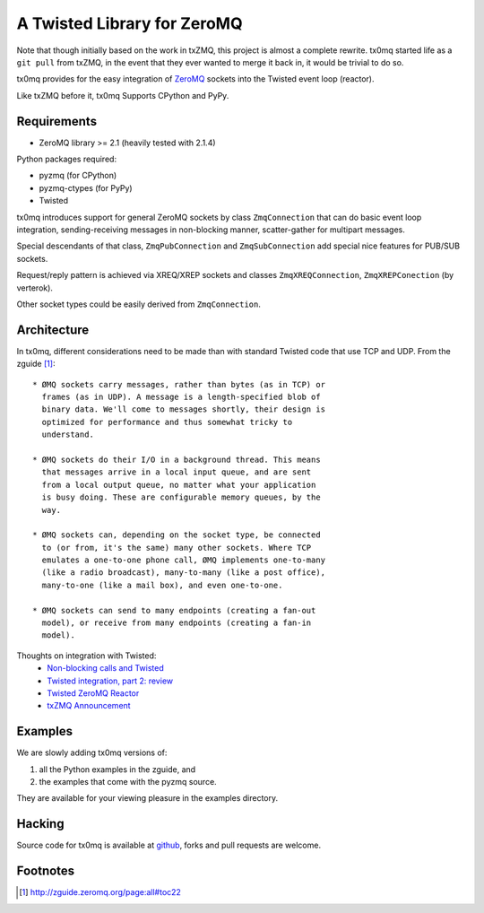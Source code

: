 A Twisted Library for ZeroMQ
============================

Note that though initially based on the work in txZMQ, this project is almost a
complete rewrite. tx0mq started life as a ``git pull`` from txZMQ, in the event
that they ever wanted to merge it back in, it would be trivial to do so.

tx0mq provides for the easy integration of  `ZeroMQ <http://zeromq.org>`_
sockets into the Twisted event loop (reactor).

Like txZMQ before it, tx0mq Supports CPython and PyPy.

Requirements
------------

* ZeroMQ library >= 2.1 (heavily tested with 2.1.4)

Python packages required:

* pyzmq (for CPython)
* pyzmq-ctypes (for PyPy)
* Twisted

tx0mq introduces support for general ZeroMQ sockets by class ``ZmqConnection``
that can do basic event loop integration, sending-receiving messages in
non-blocking manner, scatter-gather for multipart messages.

Special descendants of that class, ``ZmqPubConnection`` and ``ZmqSubConnection``
add special nice features for PUB/SUB sockets.

Request/reply pattern is achieved via XREQ/XREP sockets and classes ``ZmqXREQConnection``,
``ZmqXREPConection`` (by verterok).

Other socket types could be easily derived from ``ZmqConnection``.


Architecture
------------

In tx0mq, different considerations need to be made than with standard Twisted
code that use TCP and UDP.  From the zguide [#]_::

 * ØMQ sockets carry messages, rather than bytes (as in TCP) or
   frames (as in UDP). A message is a length-specified blob of
   binary data. We'll come to messages shortly, their design is
   optimized for performance and thus somewhat tricky to
   understand.

 * ØMQ sockets do their I/O in a background thread. This means
   that messages arrive in a local input queue, and are sent
   from a local output queue, no matter what your application
   is busy doing. These are configurable memory queues, by the
   way.

 * ØMQ sockets can, depending on the socket type, be connected
   to (or from, it's the same) many other sockets. Where TCP
   emulates a one-to-one phone call, ØMQ implements one-to-many
   (like a radio broadcast), many-to-many (like a post office),
   many-to-one (like a mail box), and even one-to-one.

 * ØMQ sockets can send to many endpoints (creating a fan-out
   model), or receive from many endpoints (creating a fan-in
   model).


Thoughts on integration with Twisted:
 * `Non-blocking calls and Twisted <http://lists.zeromq.org/pipermail/zeromq-dev/2010-April/003163.html>`_
 * `Twisted integration, part 2: review <http://lists.zeromq.org/pipermail/zeromq-dev/2010-June/003848.html>`_
 * `Twisted ZeroMQ Reactor <http://lists.zeromq.org/pipermail/zeromq-dev/2010-September/005938.html>`_
 * `txZMQ Announcement <http://lists.zeromq.org/pipermail/zeromq-dev/2011-April/010880.html>`_

Examples
--------

We are slowly adding tx0mq versions of:

1. all the Python examples in the zguide, and
2. the examples that come with the pyzmq source.

They are available for your viewing pleasure in the examples directory.

Hacking
-------

Source code for tx0mq is available at `github <https://github.com/oubiwann/tx0mq>`_,
forks and pull requests are welcome.

Footnotes
---------

.. [#] http://zguide.zeromq.org/page:all#toc22
